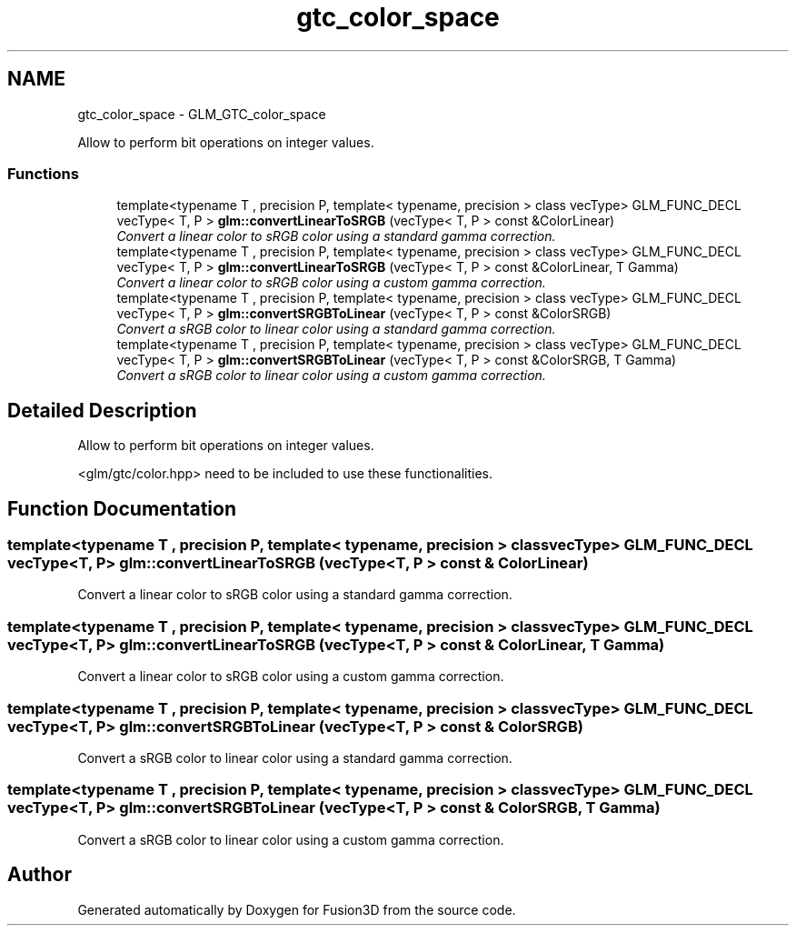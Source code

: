 .TH "gtc_color_space" 3 "Tue Nov 24 2015" "Version 0.0.0.1" "Fusion3D" \" -*- nroff -*-
.ad l
.nh
.SH NAME
gtc_color_space \- GLM_GTC_color_space
.PP
Allow to perform bit operations on integer values\&.  

.SS "Functions"

.in +1c
.ti -1c
.RI "template<typename T , precision P, template< typename, precision > class vecType> GLM_FUNC_DECL vecType< T, P > \fBglm::convertLinearToSRGB\fP (vecType< T, P > const &ColorLinear)"
.br
.RI "\fIConvert a linear color to sRGB color using a standard gamma correction\&. \fP"
.ti -1c
.RI "template<typename T , precision P, template< typename, precision > class vecType> GLM_FUNC_DECL vecType< T, P > \fBglm::convertLinearToSRGB\fP (vecType< T, P > const &ColorLinear, T Gamma)"
.br
.RI "\fIConvert a linear color to sRGB color using a custom gamma correction\&. \fP"
.ti -1c
.RI "template<typename T , precision P, template< typename, precision > class vecType> GLM_FUNC_DECL vecType< T, P > \fBglm::convertSRGBToLinear\fP (vecType< T, P > const &ColorSRGB)"
.br
.RI "\fIConvert a sRGB color to linear color using a standard gamma correction\&. \fP"
.ti -1c
.RI "template<typename T , precision P, template< typename, precision > class vecType> GLM_FUNC_DECL vecType< T, P > \fBglm::convertSRGBToLinear\fP (vecType< T, P > const &ColorSRGB, T Gamma)"
.br
.RI "\fIConvert a sRGB color to linear color using a custom gamma correction\&. \fP"
.in -1c
.SH "Detailed Description"
.PP 
Allow to perform bit operations on integer values\&. 

<glm/gtc/color\&.hpp> need to be included to use these functionalities\&. 
.SH "Function Documentation"
.PP 
.SS "template<typename T , precision P, template< typename, precision > class vecType> GLM_FUNC_DECL vecType<T, P> glm::convertLinearToSRGB (vecType< T, P > const & ColorLinear)"

.PP
Convert a linear color to sRGB color using a standard gamma correction\&. 
.SS "template<typename T , precision P, template< typename, precision > class vecType> GLM_FUNC_DECL vecType<T, P> glm::convertLinearToSRGB (vecType< T, P > const & ColorLinear, T Gamma)"

.PP
Convert a linear color to sRGB color using a custom gamma correction\&. 
.SS "template<typename T , precision P, template< typename, precision > class vecType> GLM_FUNC_DECL vecType<T, P> glm::convertSRGBToLinear (vecType< T, P > const & ColorSRGB)"

.PP
Convert a sRGB color to linear color using a standard gamma correction\&. 
.SS "template<typename T , precision P, template< typename, precision > class vecType> GLM_FUNC_DECL vecType<T, P> glm::convertSRGBToLinear (vecType< T, P > const & ColorSRGB, T Gamma)"

.PP
Convert a sRGB color to linear color using a custom gamma correction\&. 
.SH "Author"
.PP 
Generated automatically by Doxygen for Fusion3D from the source code\&.
